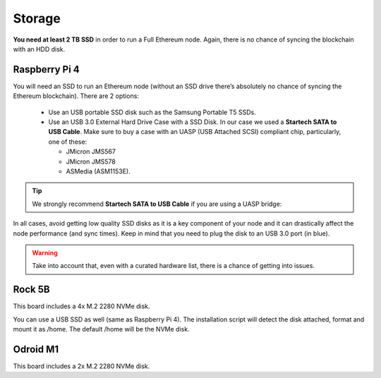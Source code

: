 .. Ethereum on ARM documentation documentation master file, created by
   sphinx-quickstart on Wed Jan 13 19:04:18 2021.

Storage
=======

**You need at least 2 TB SSD** in order to run a Full Ethereum node. Again, there is no chance of 
syncing the blockchain with an HDD disk.

Raspberry Pi 4
--------------

You will need an SSD to run an Ethereum node 
(without an SSD drive there’s absolutely no chance 
of syncing the Ethereum blockchain). There are 2 options:

  * Use an USB portable SSD disk such as the Samsung Portable T5 SSDs.
  * Use an USB 3.0 External Hard Drive Case with a SSD Disk. 
    In our case we used a **Startech SATA to USB Cable**. 
    Make sure to buy a case with an UASP (USB Attached SCSI) compliant chip, particularly, one of these: 

    * JMicron JMS567
    * JMicron JMS578
    * ASMedia (ASM1153E).

.. tip::
  We strongly recommend **Startech SATA to USB Cable** if you are using a UASP bridge:

  .. _Startech: https://www.startech.com/en-us/hdd/usb3s2sat3cb

In all cases, avoid getting low quality SSD disks as it is a key component of your node 
and it can drastically affect the node performance (and sync times). 
Keep in mind that you need to plug the disk to an USB 3.0 port (in blue).

.. warning::
  Take into account that, even with a curated hardware list, there is a chance of getting into
  issues.

Rock 5B
-------

This board includes a 4x M.2 2280 NVMe disk.

You can use a USB SSD as well (same as Raspberry Pi 4). The installation script will detect the 
disk attached, format and mount it as /home. The default /home will be the NVMe disk.

Odroid M1
---------

This board includes a 2x M.2 2280 NVMe disk.